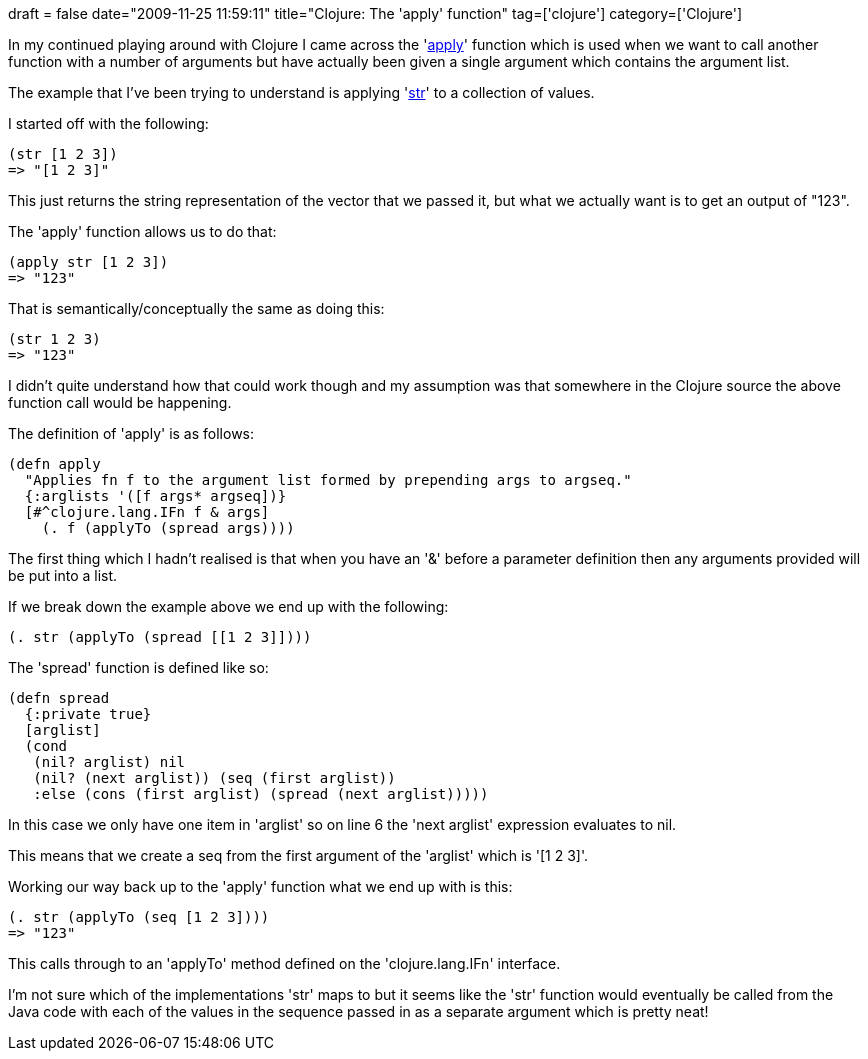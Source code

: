 +++
draft = false
date="2009-11-25 11:59:11"
title="Clojure: The 'apply' function"
tag=['clojure']
category=['Clojure']
+++

In my continued playing around with Clojure I came across the 'http://clojure.org/api#toc86[apply]' function which is used when we want to call another function with a number of arguments but have actually been given a single argument which contains the argument list.

The example that I've been trying to understand is applying 'http://clojure.org/api#toc537[str]' to a collection of values.

I started off with the following:

[source,lisp]
----

(str [1 2 3])
=> "[1 2 3]"
----

This just returns the string representation of the vector that we passed it, but what we actually want is to get an output of "123".

The 'apply' function allows us to do that:

[source,lisp]
----

(apply str [1 2 3])
=> "123"
----

That is semantically/conceptually the same as doing this:

[source,lisp]
----

(str 1 2 3)
=> "123"
----

I didn't quite understand how that could work though and my assumption was that somewhere in the Clojure source the above function call would be happening.

The definition of 'apply' is as follows:

[source,lisp]
----

(defn apply
  "Applies fn f to the argument list formed by prepending args to argseq."
  {:arglists '([f args* argseq])}
  [#^clojure.lang.IFn f & args]
    (. f (applyTo (spread args))))
----

The first thing which I hadn't realised is that when you have an '&' before a parameter definition then any arguments provided will be put into a list.

If we break down the example above we end up with the following:

[source,lisp]
----

(. str (applyTo (spread [[1 2 3]])))
----

The 'spread' function is defined like so:

[source,lisp]
----

(defn spread
  {:private true}
  [arglist]
  (cond
   (nil? arglist) nil
   (nil? (next arglist)) (seq (first arglist))
   :else (cons (first arglist) (spread (next arglist)))))
----

In this case we only have one item in 'arglist' so on line 6 the 'next arglist' expression evaluates to nil.

This means that we create a seq from the first argument of the 'arglist' which is '[1 2 3]'.

Working our way back up to the 'apply' function what we end up with is this:

[source,lisp]
----

(. str (applyTo (seq [1 2 3])))
=> "123"
----

This calls through to an 'applyTo' method defined on the 'clojure.lang.IFn' interface.

I'm not sure which of the implementations 'str' maps to but it seems like the 'str' function would eventually be called from the Java code with each of the values in the sequence passed in as a separate argument which is pretty neat!
